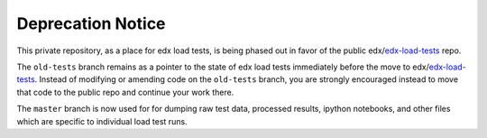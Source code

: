Deprecation Notice
==================

This private repository, as a place for edx load tests, is being phased out in
favor of the public edx/edx-load-tests_ repo.

.. _edx-load-tests: https://github.com/edx/edx-load-tests/


The ``old-tests`` branch remains as a pointer to the state of edx load tests
immediately before the move to edx/edx-load-tests_.  Instead of modifying or
amending code on the ``old-tests`` branch, you are strongly encouraged instead
to move that code to the public repo and continue your work there.

The ``master`` branch is now used for for dumping raw test data, processed
results, ipython notebooks, and other files which are specific to individual
load test runs.
